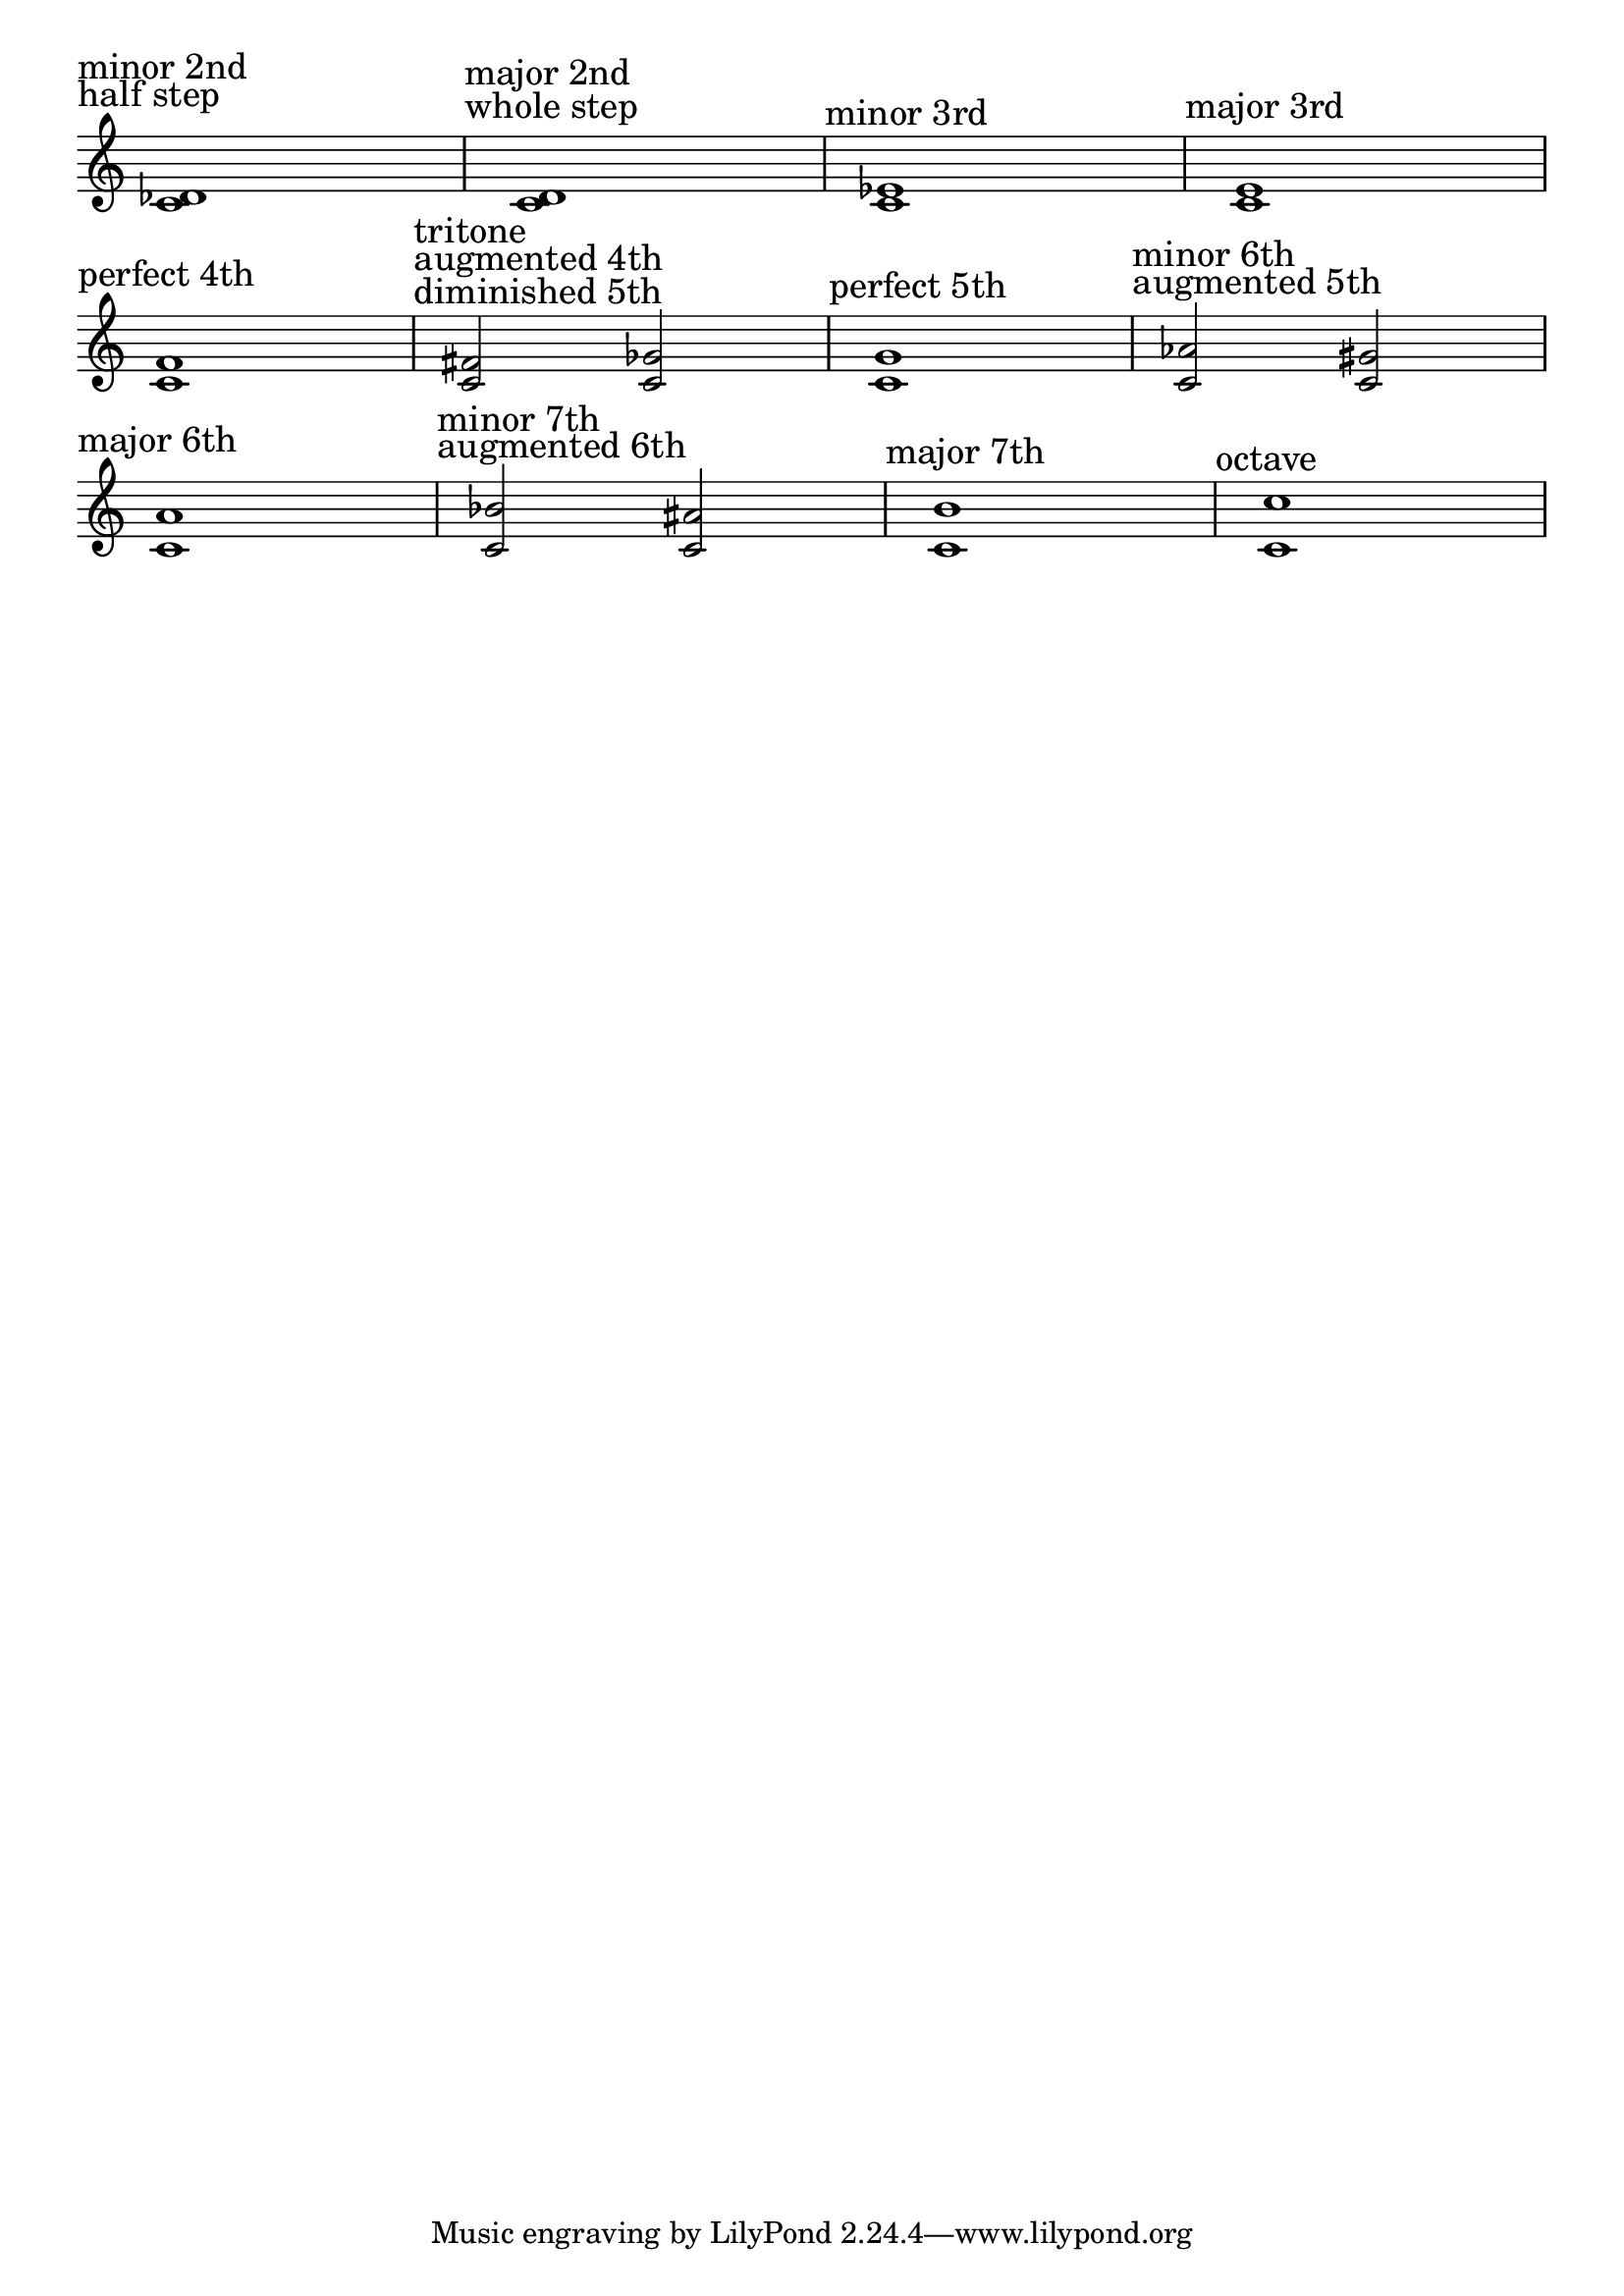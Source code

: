 \version "2.24.4"
\language "english"
#(ly:set-option 'crop #t)
\score {
  \midi {
    \tempo 4=160
  }
  \layout {
    \context {
      \Score
      \omit BarNumber
    }
    indent = 0\mm
  }
  \new Staff {
    \key c \major
    \override Timing.TimeSignature.stencil = ##f
    \clef treble
    {
      \sectionLabel \markup \left-column {
        "minor 2nd"
        "half step"
      }
      <c' d-flat'>1 |
      \sectionLabel \markup \left-column {
        "major 2nd"
        "whole step"
      }
      <c' d'>1 |
      \sectionLabel "minor 3rd"
      <c' ef'>1 |
      \sectionLabel "major 3rd"
      <c' e'>1 | \break
      \sectionLabel "perfect 4th"
      <c' f'>1 |
      \sectionLabel \markup \left-column {
        "tritone"
        "augmented 4th"
        "diminished 5th"
      }
      <c' fs'>2
      <c' gf'>2 |
      \sectionLabel "perfect 5th"
      <c' g'>1 |
      \sectionLabel \markup \left-column {
        "minor 6th"
        "augmented 5th"
      }
      <c' af'>2
      <c' gs'>2 | \break
      \sectionLabel "major 6th"
      <c' a'>1 |
      \sectionLabel \markup \left-column {
        "minor 7th"
        "augmented 6th"
      }
      <c' bf'>2
      <c' as'>2 |
      \sectionLabel "major 7th"
      <c' b'>1 |
      \sectionLabel "octave"
      <c' c''>1
    }
  }
}

